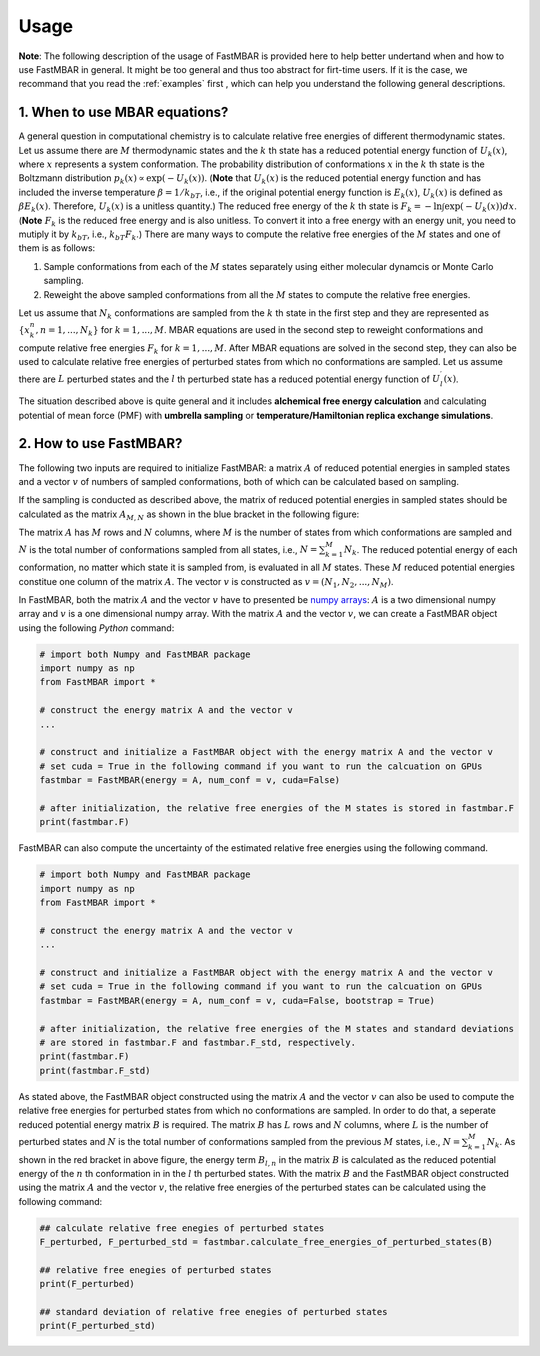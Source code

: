 Usage
=====

**Note**: The following description of the usage of FastMBAR is provided
here to help better undertand when and how to use FastMBAR in general.
It might be too general and thus too abstract for firt-time users.
If it is the case, we recommand that you read the :ref:`examples` first ,
which can help you understand the following general descriptions.


1. When to use MBAR equations?
------------------------------

A general question in computational chemistry is to calculate
relative free energies of different thermodynamic states.
Let us assume there are :math:`M` thermodynamic states and
the :math:`k` th state has a reduced potential energy function of
:math:`U_k(x)`, where :math:`x` represents a system conformation.
The probability distribution of conformations :math:`x` in the :math:`k` th 
state is the Boltzmann distribution
:math:`p_k(x) \propto \exp\left(-U_k(x)\right)`.
(**Note** that :math:`U_k(x)` is the reduced  potential energy function and
has included the inverse temperature :math:`\beta = 1/k_bT`, i.e., if the original
potential energy function is :math:`E_k(x)`, :math:`U_k(x)` is defined as
:math:`\beta E_k(x)`. Therefore, :math:`U_k(x)` is a unitless quantity.)
The reduced free energy of the :math:`k` th state is
:math:`F_k = -\ln \int{\exp\left(-U_k(x)\right) dx}`.
(**Note** :math:`F_k` is the reduced free energy and is also unitless.
To convert it into a free energy with an energy unit, you need to mutiply it
by :math:`k_bT`, i.e., :math:`k_bT F_k`.)
There are many ways to compute the relative free energies of
the :math:`M` states and one of them is as follows:

1. Sample conformations from each of the :math:`M` states separately using
   either molecular dynamcis or Monte Carlo sampling.

2. Reweight the above sampled conformations from all the :math:`M` states
   to compute the relative free energies.

Let us assume that :math:`N_k` conformations are sampled from the :math:`k` th
state in the first step and they are represented as :math:`\{x^{n}_k, n = 1, ..., N_k\}` for
:math:`k = 1, ..., M`.
MBAR equations are used in the second step to reweight conformations and
compute relative free energies :math:`F_k` for :math:`k = 1, ..., M`.
After MBAR equations are solved in the second step, they can also be used
to calculate relative free energies of perturbed states from which no
conformations are sampled. Let us assume there are :math:`L` perturbed states
and the :math:`l` th perturbed state has a reduced potential energy function
of :math:`U^{\prime}_l(x)`.

The situation described above is quite general and it includes **alchemical
free energy calculation** and calculating potential of mean force (PMF) with
**umbrella sampling** or **temperature/Hamiltonian replica exchange simulations**.


2. How to use FastMBAR?
-----------------------
The following two inputs are required to initialize FastMBAR: a matrix :math:`A` of reduced
potential energies in sampled states and a vector :math:`v` of numbers of sampled
conformations, both of which can be calculated based on sampling.

If the sampling is conducted as described above, the matrix of reduced potential
energies in sampled states should be calculated as the matrix :math:`A_{M,N}` as shown in the
blue bracket in the following figure:

.. image:: ../../energy_matrix.pdf
	   
The matrix :math:`A` has :math:`M` rows and :math:`N` columns, where :math:`M` is
the number of states from which conformations are sampled and :math:`N` is the
total number of conformations sampled from all states, i.e.,
:math:`N = \sum_{k=1}^{M} N_k`.
The reduced potential energy of each conformation, no matter which state it is
sampled from, is evaluated in all :math:`M` states.
These :math:`M` reduced potential energies constitue one column of the matrix
:math:`A`.
The vector :math:`v` is constructed as :math:`v = (N_1, N_2, ..., N_M)`.

In FastMBAR, both the matrix :math:`A` and the vector :math:`v` have to presented be
`numpy arrays <https://numpy.org/devdocs/user/quickstart.html>`_: :math:`A` is a
two dimensional numpy array and :math:`v` is a one dimensional numpy array.
With the matrix :math:`A` and the vector :math:`v`, we can create a FastMBAR object
using the following `Python` command:

.. code-block:: Python

   # import both Numpy and FastMBAR package
   import numpy as np
   from FastMBAR import *

   # construct the energy matrix A and the vector v   
   ...
   
   # construct and initialize a FastMBAR object with the energy matrix A and the vector v
   # set cuda = True in the following command if you want to run the calcuation on GPUs
   fastmbar = FastMBAR(energy = A, num_conf = v, cuda=False) 

   # after initialization, the relative free energies of the M states is stored in fastmbar.F
   print(fastmbar.F)

FastMBAR can also compute the uncertainty of the estimated relative free energies using
the following command.

.. code-block:: Python

   # import both Numpy and FastMBAR package
   import numpy as np
   from FastMBAR import *

   # construct the energy matrix A and the vector v   
   ...

   # construct and initialize a FastMBAR object with the energy matrix A and the vector v
   # set cuda = True in the following command if you want to run the calcuation on GPUs
   fastmbar = FastMBAR(energy = A, num_conf = v, cuda=False, bootstrap = True)

   # after initialization, the relative free energies of the M states and standard deviations
   # are stored in fastmbar.F and fastmbar.F_std, respectively.
   print(fastmbar.F)
   print(fastmbar.F_std)

As stated above, the FastMBAR object constructed using the matrix :math:`A`
and the vector :math:`v` can also be used to compute the relative free energies
for perturbed states from which no conformations are sampled. In order to do that,
a seperate reduced potential energy matrix :math:`B` is required.
The matrix :math:`B` has :math:`L` rows and :math:`N` columns, where :math:`L` is
the number of perturbed states and :math:`N` is the
total number of conformations sampled from the previous :math:`M` states,
i.e., :math:`N = \sum_{k=1}^{M} N_k`.
As shown in the red bracket in above figure, the energy term :math:`B_{l,n}` in the matrix
:math:`B` is calculated as the reduced potential energy of the :math:`n` th conformation in
in the :math:`l` th perturbed states.
With the matrix :math:`B` and the FastMBAR object constructed using the matrix :math:`A` and the
vector :math:`v`, the relative free energies of the perturbed states can be calculated using
the following command:

.. code-block:: python
		
   ## calculate relative free enegies of perturbed states
   F_perturbed, F_perturbed_std = fastmbar.calculate_free_energies_of_perturbed_states(B)

   ## relative free enegies of perturbed states
   print(F_perturbed)

   ## standard deviation of relative free enegies of perturbed states   
   print(F_perturbed_std)   

   
   
